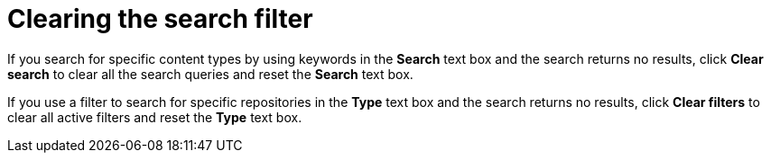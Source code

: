 :_mod-docs-content-type: CONCEPT

[id="Clearing_the_Search_Filter_{context}"]
= Clearing the search filter

[role="_abstract"]
If you search for specific content types by using keywords in the *Search* text box and the search returns no results, click *Clear search* to clear all the search queries and reset the *Search* text box.

If you use a filter to search for specific repositories in the *Type* text box and the search returns no results, click *Clear filters* to clear all active filters and reset the *Type* text box.
